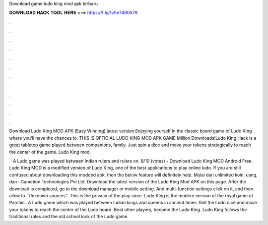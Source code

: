 Download game ludo king mod apk terbaru



𝐃𝐎𝐖𝐍𝐋𝐎𝐀𝐃 𝐇𝐀𝐂𝐊 𝐓𝐎𝐎𝐋 𝐇𝐄𝐑𝐄 ===> https://t.ly/1vfm?490579



.



.



.



.



.



.



.



.



.



.



.



.

Download Ludo King MOD APK (Easy Winning) latest version Enjoying yourself in the classic board game of Ludo King where you'll have the chances to. THIS IS OFFICIAL LUDO KING MOD APK GAME Million Downloads!Ludo King Hack is a great tabletop game played between companions, family. Just spin a dice and move your tokens strategically to reach the center of the game. Ludo King mod.

 · A Ludo game was played between Indian rulers and rulers on. 8/10 (votes) - Download Ludo King MOD Android Free. Ludo King MOD is a modified version of Ludo King, one of the best applications to play online ludo. If you are still confused about downloading this modded apk, then the below feature will definitely help. Mulai dari unlimited koin, uang, dan : Gametion Technologies Pvt Ltd. Download the latest version of the Ludo King Mod APK on this page. After the download is completed, go to the download manager or mobile setting. And multi-function settings click on it, and then allow to ‘‘Unknown sources’’. This is the privacy of the play store. Ludo King is the modern version of the royal game of Parchisi. A Ludo game which was played between Indian kings and queens in ancient times. Roll the Ludo dice and move your tokens to reach the center of the Ludo board. Beat other players, become the Ludo King. Ludo King follows the traditional rules and the old school look of the Ludo game.
